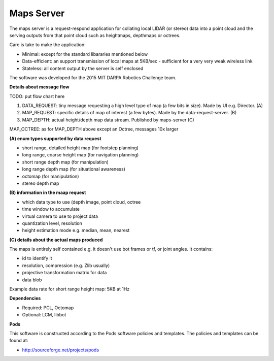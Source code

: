 ***********
Maps Server
***********

The maps server is a request-respond application for collating local LIDAR (or stereo) data into a point cloud and the serving outputs from that point cloud such as heightmaps, depthmaps or octrees. 

Care is take to make the application:

* Minimal: except for the standard libararies mentioned below
* Data-efficient: an support transmission of local maps at 5KB/sec - sufficient for a very very weak wireless link
* Stateless: all content output by the server is self enclosed

The software was developed for the 2015 MIT DARPA Robotics Challenge team.

**Details about message flow**

TODO: put flow chart here

1. DATA_REQUEST: tiny message requesting a high level type of map (a few bits in size). Made by UI e.g. Director. (A)
2. MAP_REQUEST: specific details of map of interest (a few bytes). Made by the data-request-server. (B)
3. MAP_DEPTH: actual height/depth map data stream. Published by maps-server (C)

MAP_OCTREE: as for MAP_DEPTH above except an Octree, messages 10x larger

**(A) enum types supported by data request**

- short range, detailed height map (for footstep planning)
- long range, coarse height map (for navigation planning)
- short range depth map (for manipulation)
- long range depth map (for situational awareness)
- octomap (for manipulation)
- stereo depth map

**(B) information in the maap request**

- which data type to use (depth image, point cloud, octree
- time window to accumulate
- virtual camera to use to project data
- quantization level, resolution
- height estimation mode e.g. median, mean, nearest

**(C) details about the actual maps produced**

The maps is entirely self contained e.g. it doesn't use bot frames or tf, or joint angles. It contains:

- id to identify it
- resolution, compression (e.g. Zlib usually)
- projective transformation matrix for data
- data blob

Example data rate for short range height map: 5KB at 1Hz


**Dependencies**

* Required: PCL, Octomap
* Optional: LCM, libbot

**Pods**

This software is constructed according to the Pods software policies and
templates.  The policies and templates can be found at:

* http://sourceforge.net/projects/pods


